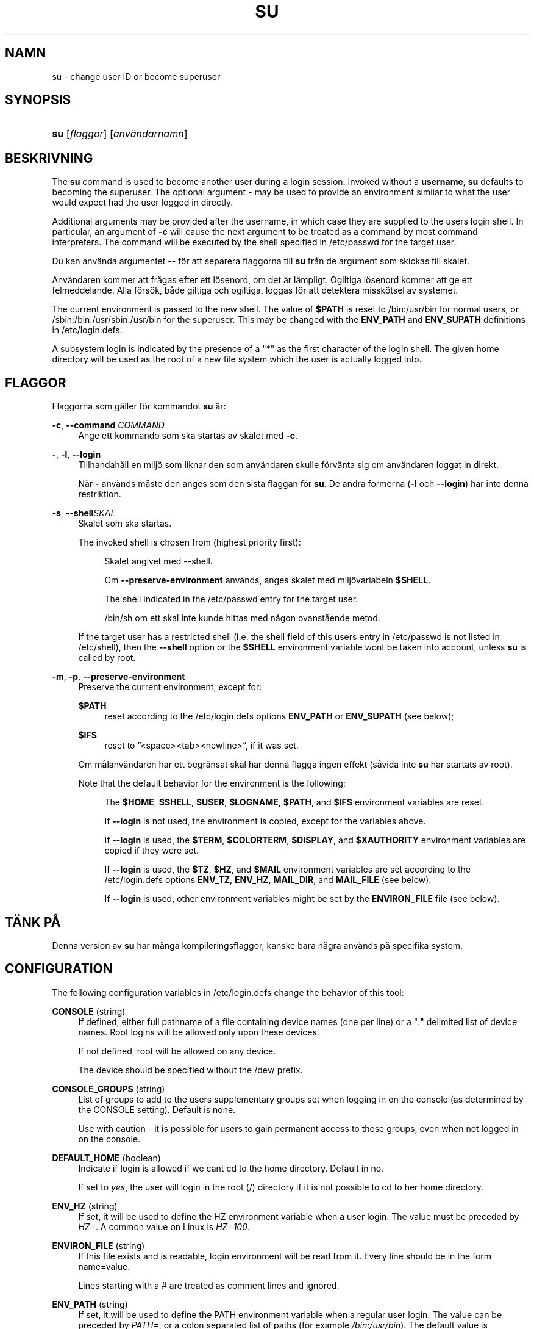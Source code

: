 '\" t
.\"     Title: su
.\"    Author: [FIXME: author] [see http://docbook.sf.net/el/author]
.\" Generator: DocBook XSL Stylesheets v1.75.2 <http://docbook.sf.net/>
.\"      Date: 05-09-2010
.\"    Manual: Anv\(:andarkommandon
.\"    Source: Anv\(:andarkommandon
.\"  Language: Swedish
.\"
.TH "SU" "1" "05-09-2010" "Anv\(:andarkommandon" "Anv\(:andarkommandon"
.\" -----------------------------------------------------------------
.\" * set default formatting
.\" -----------------------------------------------------------------
.\" disable hyphenation
.nh
.\" disable justification (adjust text to left margin only)
.ad l
.\" -----------------------------------------------------------------
.\" * MAIN CONTENT STARTS HERE *
.\" -----------------------------------------------------------------
.SH "NAMN"
su \- change user ID or become superuser
.SH "SYNOPSIS"
.HP \w'\fBsu\fR\ 'u
\fBsu\fR [\fIflaggor\fR] [\fIanv\(:andarnamn\fR]
.SH "BESKRIVNING"
.PP
The
\fBsu\fR
command is used to become another user during a login session\&. Invoked without a
\fBusername\fR,
\fBsu\fR
defaults to becoming the superuser\&. The optional argument
\fB\-\fR
may be used to provide an environment similar to what the user would expect had the user logged in directly\&.
.PP
Additional arguments may be provided after the username, in which case they are supplied to the user\*(Aqs login shell\&. In particular, an argument of
\fB\-c\fR
will cause the next argument to be treated as a command by most command interpreters\&. The command will be executed by the shell specified in
/etc/passwd
for the target user\&.
.PP
Du kan anv\(:anda argumentet
\fB\-\-\fR
f\(:or att separera flaggorna till
\fBsu\fR
fr\(oan de argument som skickas till skalet\&.
.PP
Anv\(:andaren kommer att fr\(oagas efter ett l\(:osenord, om det \(:ar l\(:ampligt\&. Ogiltiga l\(:osenord kommer att ge ett felmeddelande\&. Alla f\(:ors\(:ok, b\(oade giltiga och ogiltiga, loggas f\(:or att detektera missk\(:otsel av systemet\&.
.PP
The current environment is passed to the new shell\&. The value of
\fB$PATH\fR
is reset to
/bin:/usr/bin
for normal users, or
/sbin:/bin:/usr/sbin:/usr/bin
for the superuser\&. This may be changed with the
\fBENV_PATH\fR
and
\fBENV_SUPATH\fR
definitions in
/etc/login\&.defs\&.
.PP
A subsystem login is indicated by the presence of a "*" as the first character of the login shell\&. The given home directory will be used as the root of a new file system which the user is actually logged into\&.
.SH "FLAGGOR"
.PP
Flaggorna som g\(:aller f\(:or kommandot
\fBsu\fR
\(:ar:
.PP
\fB\-c\fR, \fB\-\-command\fR \fICOMMAND\fR
.RS 4
Ange ett kommando som ska startas av skalet med
\fB\-c\fR\&.
.RE
.PP
\fB\-\fR, \fB\-l\fR, \fB\-\-login\fR
.RS 4
Tillhandah\(oall en milj\(:o som liknar den som anv\(:andaren skulle f\(:orv\(:anta sig om anv\(:andaren loggat in direkt\&.
.sp
N\(:ar
\fB\-\fR
anv\(:ands m\(oaste den anges som den sista flaggan f\(:or
\fBsu\fR\&. De andra formerna (\fB\-l\fR
och
\fB\-\-login\fR) har inte denna restriktion\&.
.RE
.PP
\fB\-s\fR, \fB\-\-shell\fR\fISKAL\fR
.RS 4
Skalet som ska startas\&.
.sp
The invoked shell is chosen from (highest priority first):
.PP
.RS 4
Skalet angivet med \-\-shell\&.
.RE
.PP
.RS 4
Om
\fB\-\-preserve\-environment\fR
anv\(:ands, anges skalet med milj\(:ovariabeln
\fB$SHELL\fR\&.
.RE
.PP
.RS 4
The shell indicated in the
/etc/passwd
entry for the target user\&.
.RE
.PP
.RS 4
/bin/sh
om ett skal inte kunde hittas med n\(oagon ovanst\(oaende metod\&.
.RE
.sp
If the target user has a restricted shell (i\&.e\&. the shell field of this user\*(Aqs entry in
/etc/passwd
is not listed in
/etc/shell), then the
\fB\-\-shell\fR
option or the
\fB$SHELL\fR
environment variable won\*(Aqt be taken into account, unless
\fBsu\fR
is called by root\&.
.RE
.PP
\fB\-m\fR, \fB\-p\fR, \fB\-\-preserve\-environment\fR
.RS 4
Preserve the current environment, except for:
.PP
\fB$PATH\fR
.RS 4
reset according to the
/etc/login\&.defs
options
\fBENV_PATH\fR
or
\fBENV_SUPATH\fR
(see below);
.RE
.PP
\fB$IFS\fR
.RS 4
reset to
\(rq<space><tab><newline>\(rq, if it was set\&.
.RE
.sp
Om m\(oalanv\(:andaren har ett begr\(:ansat skal har denna flagga ingen effekt (s\(oavida inte
\fBsu\fR
har startats av root)\&.
.sp
Note that the default behavior for the environment is the following:
.PP
.RS 4
The
\fB$HOME\fR,
\fB$SHELL\fR,
\fB$USER\fR,
\fB$LOGNAME\fR,
\fB$PATH\fR, and
\fB$IFS\fR
environment variables are reset\&.
.RE
.PP
.RS 4
If
\fB\-\-login\fR
is not used, the environment is copied, except for the variables above\&.
.RE
.PP
.RS 4
If
\fB\-\-login\fR
is used, the
\fB$TERM\fR,
\fB$COLORTERM\fR,
\fB$DISPLAY\fR, and
\fB$XAUTHORITY\fR
environment variables are copied if they were set\&.
.RE
.PP
.RS 4
If
\fB\-\-login\fR
is used, the
\fB$TZ\fR,
\fB$HZ\fR, and
\fB$MAIL\fR
environment variables are set according to the
/etc/login\&.defs
options
\fBENV_TZ\fR,
\fBENV_HZ\fR,
\fBMAIL_DIR\fR, and
\fBMAIL_FILE\fR
(see below)\&.
.RE
.PP
.RS 4
If
\fB\-\-login\fR
is used, other environment variables might be set by the
\fBENVIRON_FILE\fR
file (see below)\&.
.RE
.sp
.RE
.SH "T\(:ANK P\(oA"
.PP
Denna version av
\fBsu\fR
har m\(oanga kompileringsflaggor, kanske bara n\(oagra anv\(:ands p\(oa specifika system\&.
.SH "CONFIGURATION"
.PP
The following configuration variables in
/etc/login\&.defs
change the behavior of this tool:
.PP
\fBCONSOLE\fR (string)
.RS 4
If defined, either full pathname of a file containing device names (one per line) or a ":" delimited list of device names\&. Root logins will be allowed only upon these devices\&.
.sp
If not defined, root will be allowed on any device\&.
.sp
The device should be specified without the /dev/ prefix\&.
.RE
.PP
\fBCONSOLE_GROUPS\fR (string)
.RS 4
List of groups to add to the user\*(Aqs supplementary groups set when logging in on the console (as determined by the CONSOLE setting)\&. Default is none\&.

Use with caution \- it is possible for users to gain permanent access to these groups, even when not logged in on the console\&.
.RE
.PP
\fBDEFAULT_HOME\fR (boolean)
.RS 4
Indicate if login is allowed if we can\*(Aqt cd to the home directory\&. Default in no\&.
.sp
If set to
\fIyes\fR, the user will login in the root (/) directory if it is not possible to cd to her home directory\&.
.RE
.PP
\fBENV_HZ\fR (string)
.RS 4
If set, it will be used to define the HZ environment variable when a user login\&. The value must be preceded by
\fIHZ=\fR\&. A common value on Linux is
\fIHZ=100\fR\&.
.RE
.PP
\fBENVIRON_FILE\fR (string)
.RS 4
If this file exists and is readable, login environment will be read from it\&. Every line should be in the form name=value\&.
.sp
Lines starting with a # are treated as comment lines and ignored\&.
.RE
.PP
\fBENV_PATH\fR (string)
.RS 4
If set, it will be used to define the PATH environment variable when a regular user login\&. The value can be preceded by
\fIPATH=\fR, or a colon separated list of paths (for example
\fI/bin:/usr/bin\fR)\&. The default value is
\fIPATH=/bin:/usr/bin\fR\&.
.RE
.PP
\fBENV_SUPATH\fR (string)
.RS 4
If set, it will be used to define the PATH environment variable when the superuser login\&. The value can be preceded by
\fIPATH=\fR, or a colon separated list of paths (for example
\fI/sbin:/bin:/usr/sbin:/usr/bin\fR)\&. The default value is
\fIPATH=/sbin:/bin:/usr/sbin:/usr/bin\fR\&.
.RE
.PP
\fBENV_TZ\fR (string)
.RS 4
If set, it will be used to define the TZ environment variable when a user login\&. The value can be the name of a timezone preceded by
\fITZ=\fR
(for example
\fITZ=CST6CDT\fR), or the full path to the file containing the timezone specification (for example
/etc/tzname)\&.
.sp
If a full path is specified but the file does not exist or cannot be read, the default is to use
\fITZ=CST6CDT\fR\&.
.RE
.PP
\fBLOGIN_STRING\fR (string)
.RS 4
The string used for prompting a password\&. The default is to use "Password: ", or a translation of that string\&. If you set this variable, the prompt will no be translated\&.
.sp
If the string contains
\fI%s\fR, this will be replaced by the user\*(Aqs name\&.
.RE
.PP
\fBMAIL_CHECK_ENAB\fR (boolean)
.RS 4
Enable checking and display of mailbox status upon login\&.
.sp
You should disable it if the shell startup files already check for mail ("mailx \-e" or equivalent)\&.
.RE
.PP
\fBMAIL_DIR\fR (string)
.RS 4
The mail spool directory\&. This is needed to manipulate the mailbox when its corresponding user account is modified or deleted\&. If not specified, a compile\-time default is used\&.
.RE
.PP
\fBMAIL_FILE\fR (string)
.RS 4
Defines the location of the users mail spool files relatively to their home directory\&.
.RE
.PP
The
\fBMAIL_DIR\fR
and
\fBMAIL_FILE\fR
variables are used by
\fBuseradd\fR,
\fBusermod\fR, and
\fBuserdel\fR
to create, move, or delete the user\*(Aqs mail spool\&.
.PP
If
\fBMAIL_CHECK_ENAB\fR
is set to
\fIyes\fR, they are also used to define the
\fBMAIL\fR
environment variable\&.
.PP
\fBQUOTAS_ENAB\fR (boolean)
.RS 4
Enable setting of ulimit, umask, and niceness from passwd gecos field\&.
.RE
.PP
\fBSULOG_FILE\fR (string)
.RS 4
If defined, all su activity is logged to this file\&.
.RE
.PP
\fBSU_NAME\fR (string)
.RS 4
If defined, the command name to display when running "su \-"\&. For example, if this is defined as "su" then a "ps" will display the command is "\-su"\&. If not defined, then "ps" would display the name of the shell actually being run, e\&.g\&. something like "\-sh"\&.
.RE
.PP
\fBSU_WHEEL_ONLY\fR (boolean)
.RS 4
If
\fIyes\fR, the user must be listed as a member of the first gid 0 group in
/etc/group
(called
\fIroot\fR
on most Linux systems) to be able to
\fBsu\fR
to uid 0 accounts\&. If the group doesn\*(Aqt exist or is empty, no one will be able to
\fBsu\fR
to uid 0\&.
.RE
.PP
\fBSYSLOG_SU_ENAB\fR (boolean)
.RS 4
Enable "syslog" logging of
\fBsu\fR
activity \- in addition to sulog file logging\&.
.RE
.PP
\fBUSERGROUPS_ENAB\fR (boolean)
.RS 4
Enable setting of the umask group bits to be the same as owner bits (examples: 022 \-> 002, 077 \-> 007) for non\-root users, if the uid is the same as gid, and username is the same as the primary group name\&.
.sp
If set to
\fIyes\fR,
\fBuserdel\fR
will remove the user\*(Aqs group if it contains no more members, and
\fBuseradd\fR
will create by default a group with the name of the user\&.
.RE
.SH "FILER"
.PP
/etc/passwd
.RS 4
Anv\(:andarkontoinformation\&.
.RE
.PP
/etc/shadow
.RS 4
S\(:aker anv\(:andarkontoinformation\&.
.RE
.PP
/etc/login\&.defs
.RS 4
Shadow password suite configuration\&.
.RE
.SH "AVSLUTNINGSV\(:ARDEN"
.PP
On success,
\fBsu\fR
returns the exit value of the command it executed\&.
.PP
If this command was terminated by a signal,
\fBsu\fR
returns the number of this signal plus 128\&.
.PP
If su has to kill the command (because it was asked to terminate, and the command did not terminate in time),
\fBsu\fR
returns 255\&.
.PP
Some exit values from
\fBsu\fR
are independent from the executed command:
.PP
\fI0\fR
.RS 4
success (\fB\-\-help\fR
only)
.RE
.PP
\fI1\fR
.RS 4
System or authentication failure
.RE
.PP
\fI126\fR
.RS 4
The requested command was not found
.RE
.PP
\fI127\fR
.RS 4
The requested command could not be executed
.RE
.SH "SE OCKS\(oA"
.PP
\fBlogin\fR(1),
\fBlogin.defs\fR(5),
\fBsg\fR(1),
\fBsh\fR(1)\&.
